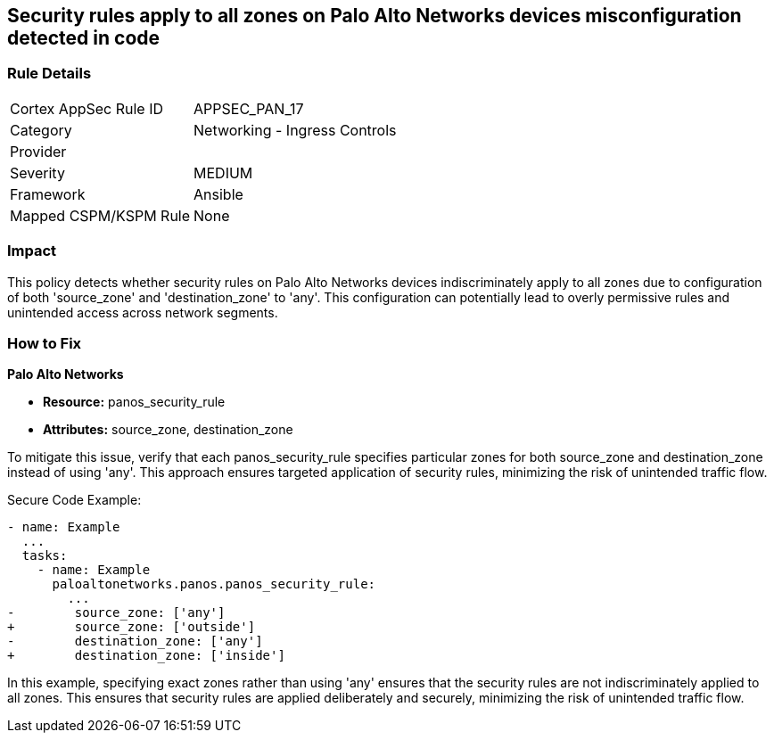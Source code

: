 == Security rules apply to all zones on Palo Alto Networks devices misconfiguration detected in code

=== Rule Details

[cols="1,2"]
|===
|Cortex AppSec Rule ID |APPSEC_PAN_17
|Category |Networking - Ingress Controls
|Provider |
|Severity |MEDIUM
|Framework |Ansible
|Mapped CSPM/KSPM Rule |None
|===


=== Impact
This policy detects whether security rules on Palo Alto Networks devices indiscriminately apply to all zones due to configuration of both 'source_zone' and 'destination_zone' to 'any'. This configuration can potentially lead to overly permissive rules and unintended access across network segments.

=== How to Fix

*Palo Alto Networks*

* *Resource:* panos_security_rule
* *Attributes:* source_zone, destination_zone

To mitigate this issue, verify that each panos_security_rule specifies particular zones for both source_zone and destination_zone instead of using 'any'. This approach ensures targeted application of security rules, minimizing the risk of unintended traffic flow.

Secure Code Example:

[source,yaml]
----
- name: Example
  ...
  tasks:
    - name: Example
      paloaltonetworks.panos.panos_security_rule:
        ...
-        source_zone: ['any']
+        source_zone: ['outside']
-        destination_zone: ['any']
+        destination_zone: ['inside']
----

In this example, specifying exact zones rather than using 'any' ensures that the security rules are not indiscriminately applied to all zones. This ensures that security rules are applied deliberately and securely, minimizing the risk of unintended traffic flow.
